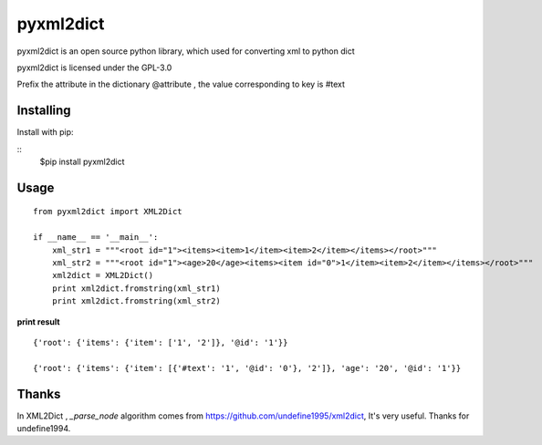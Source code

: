 ===============
pyxml2dict
===============

pyxml2dict is an open source python library, which used for converting xml to python dict

pyxml2dict is licensed under the GPL-3.0

Prefix the attribute in the dictionary @attribute , the value corresponding to key is #text


Installing
===============
Install with pip:

::
    $pip install pyxml2dict

Usage
===============

::

  from pyxml2dict import XML2Dict

  if __name__ == '__main__':
      xml_str1 = """<root id="1"><items><item>1</item><item>2</item></items></root>"""
      xml_str2 = """<root id="1"><age>20</age><items><item id="0">1</item><item>2</item></items></root>"""
      xml2dict = XML2Dict()
      print xml2dict.fromstring(xml_str1)
      print xml2dict.fromstring(xml_str2)



**print result**

::

 {'root': {'items': {'item': ['1', '2']}, '@id': '1'}}

 {'root': {'items': {'item': [{'#text': '1', '@id': '0'}, '2']}, 'age': '20', '@id': '1'}}


Thanks
===============

In XML2Dict , *_parse_node* algorithm comes from https://github.com/undefine1995/xml2dict,  It's very useful. Thanks for undefine1994.